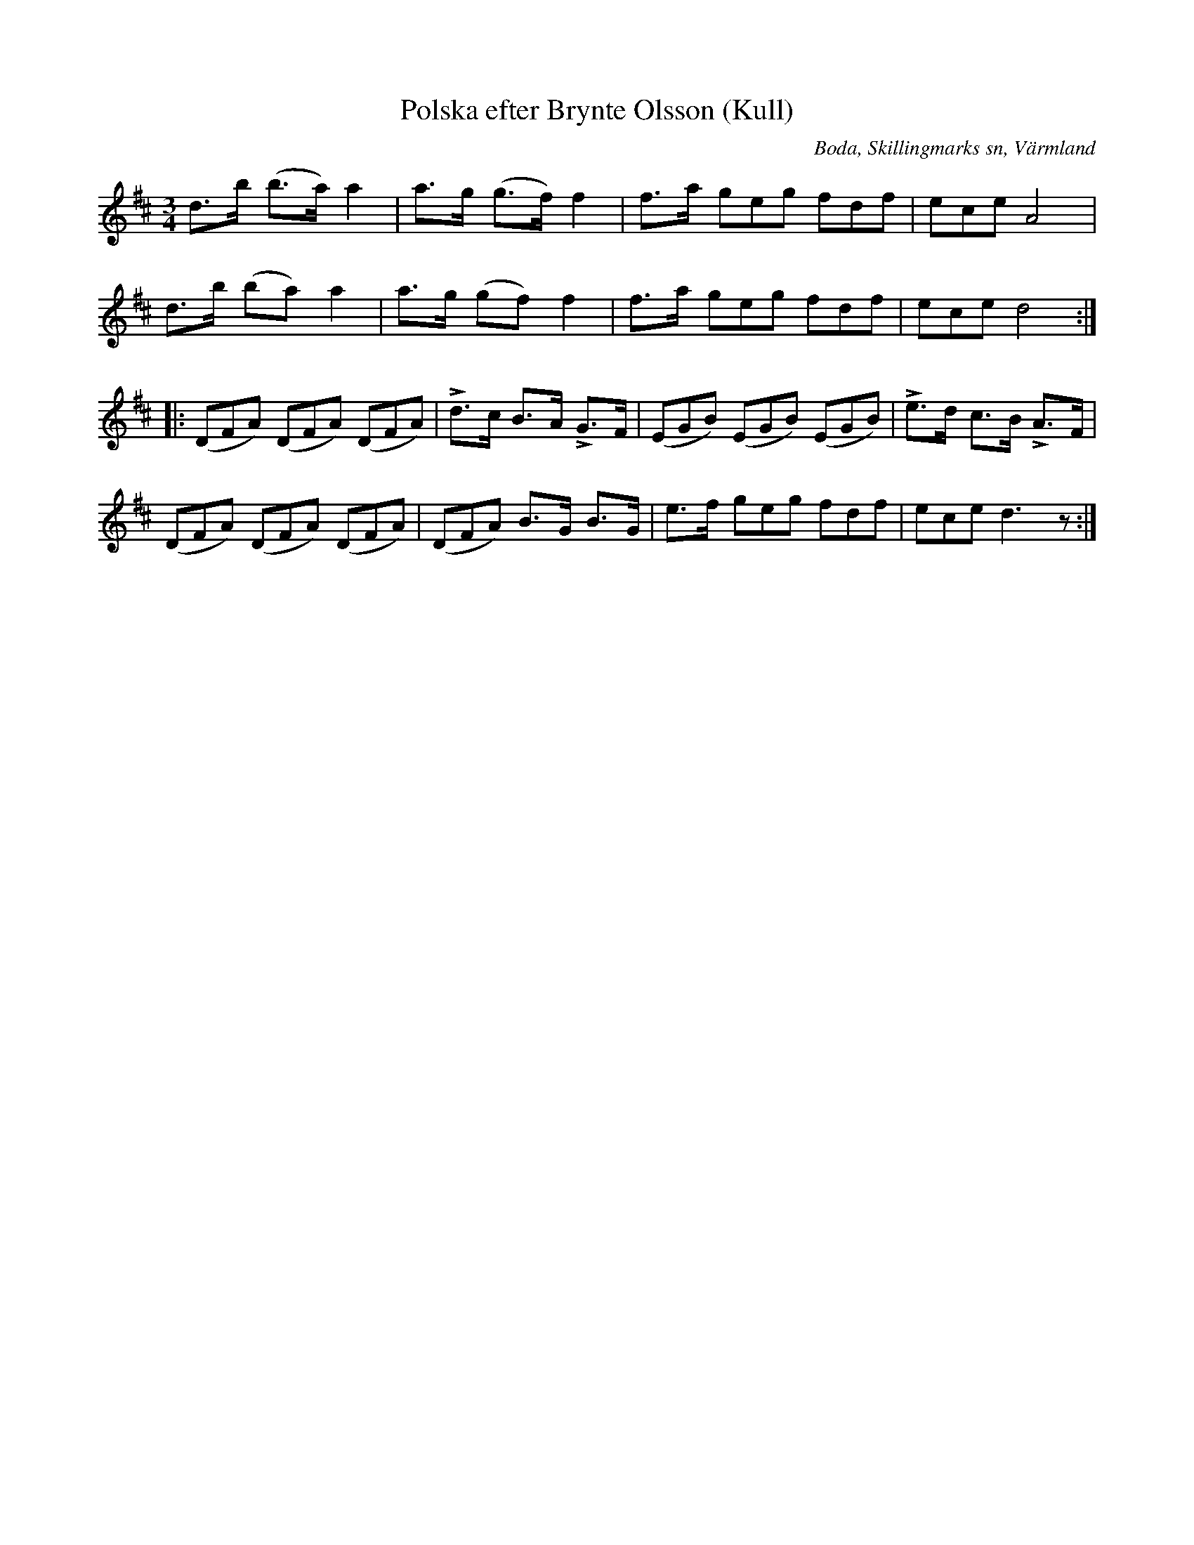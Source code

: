 %%abc-charset utf-8

X:289
T:Polska efter Brynte Olsson (Kull)
S:efter Brynte Kull
B:EÖ, nr 289
R:Polska
O:Boda, Skillingmarks sn, Värmland
Z:Nils L
L:1/8
M:3/4
%%tuplets 0 0 1
K:D
d>b (b>a) a2 | a>g (g>f) f2 | f>a (3geg (3fdf | (3ece A4 |
d>b (ba) a2 | a>g (gf) f2 | f>a (3geg (3fdf | (3ece d4 ::
((3DFA) ((3DFA) ((3DFA) | !>!d>c B>A !>!G>F | ((3EGB) ((3EGB) ((3EGB) | !>!e>d c>B !>!A>F |
((3DFA) ((3DFA) ((3DFA) | ((3DFA) B>G B>G | e>f (3geg (3fdf | (3ece d3z :|


